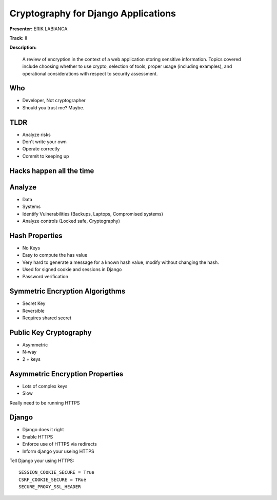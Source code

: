 ====================================
Cryptography for Django Applications
====================================

**Presenter:** ERIK LABIANCA

**Track:** II

**Description:**

    A review of encryption in the context of a web application storing sensitive information. Topics covered include choosing whether to use crypto, selection of tools, proper usage (including examples), and operational considerations with respect to security assessment.
    
    
Who
---

* Developer, Not cryptographer
* Should you trust me? Maybe.

TLDR
----

* Analyze risks
* Don't write your own
* Operate correctly
* Commit to keeping up

Hacks happen all the time
-------------------------


Analyze
-------

* Data
* Systems
* Identify Vulnerabilities (Backups, Laptops, Compromised systems)
* Analyze controls (Locked safe, Cryptography)

Hash Properties
---------------

* No Keys
* Easy to compute the has value
* Very hard to generate a message for a known hash value, modify without changing the hash.
* Used for signed cookie and sessions in Django
* Password verification

Symmetric Encryption Algorigthms
--------------------------------

* Secret Key
* Reversible
* Requires shared secret

Public Key Cryptography
-----------------------

* Asymmetric
* N-way
* 2 + keys

Asymmetric Encryption Properties
--------------------------------

* Lots of complex keys
* Slow

Really need to be running HTTPS

Django
------

* Django does it right
* Enable HTTPS
* Enforce use of HTTPS via redirects
* Inform django your useing HTTPS

Tell Django your using HTTPS::

    SESSION_COOKIE_SECURE = True
    CSRF_COOKIE_SECURE = TRue
    SECURE_PROXY_SSL_HEADER
    


